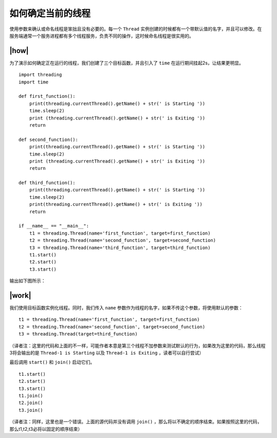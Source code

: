 如何确定当前的线程
==================

使用参数来确认或命名线程是笨拙且没有必要的。每一个 ``Thread`` 实例创建的时候都有一个带默认值的名字，并且可以修改。在服务端通常一个服务进程都有多个线程服务，负责不同的操作，这时候命名线程是很实用的。

|how|
-----

为了演示如何确定正在运行的线程，我们创建了三个目标函数，并且引入了 ``time`` 在运行期间挂起2s，让结果更明显。 ::

        import threading
        import time

        def first_function():
            print(threading.currentThread().getName() + str(' is Starting '))
            time.sleep(2)
            print (threading.currentThread().getName() + str(' is Exiting '))
            return

        def second_function():
            print(threading.currentThread().getName() + str(' is Starting '))
            time.sleep(2)
            print (threading.currentThread().getName() + str(' is Exiting '))
            return

        def third_function():
            print(threading.currentThread().getName() + str(' is Starting '))
            time.sleep(2)
            print(threading.currentThread().getName() + str(' is Exiting '))
            return

        if __name__ == "__main__":
            t1 = threading.Thread(name='first_function', target=first_function)
            t2 = threading.Thread(name='second_function', target=second_function)
            t3 = threading.Thread(name='third_function', target=third_function)
            t1.start()
            t2.start()
            t3.start()
 
输出如下图所示：

.. image:: ../images/Page-59-Image-7.png

|work|
------

我们使用目标函数实例化线程。同时，我们传入 ``name`` 参数作为线程的名字，如果不传这个参数，将使用默认的参数： ::

    t1 = threading.Thread(name='first_function', target=first_function)
    t2 = threading.Thread(name='second_function', target=second_function)
    t3 = threading.Thread(target=third_function)

（译者注：这里的代码和上面的不一样，可能作者本意是第三个线程不加参数来测试默认的行为，如果改为这里的代码，那么线程3将会输出的是 ``Thread-1 is Starting`` 以及 ``Thread-1 is Exiting`` ，读者可以自行尝试）

最后调用 ``start()`` 和 ``join()`` 启动它们。 ::

    t1.start()
    t2.start()
    t3.start()
    t1.join()
    t2.join()
    t3.join()

（译者注：同样，这里也是一个错误。上面的源代码并没有调用 ``join()`` ，那么将以不确定的顺序结束。如果按照这里的代码，那么t1,t2,t3必将以固定的顺序结束）
